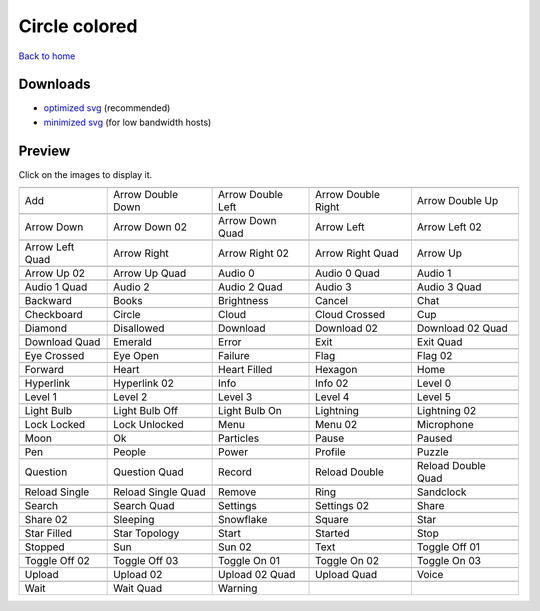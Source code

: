 Circle colored
==============

`Back to home <README.rst>`__

Downloads
---------

- `optimized svg <https://github.com/IceflowRE/simple-icons/releases/download/latest/circle-colored-optimized.zip>`__ (recommended)
- `minimized svg <https://github.com/IceflowRE/simple-icons/releases/download/latest/circle-colored-minimized.zip>`__ (for low bandwidth hosts)

Preview
-------

Click on the images to display it.

========  ========  ========  ========  ========  
|svg000|  |svg001|  |svg002|  |svg003|  |svg004|
|dsc000|  |dsc001|  |dsc002|  |dsc003|  |dsc004|
|svg005|  |svg006|  |svg007|  |svg008|  |svg009|
|dsc005|  |dsc006|  |dsc007|  |dsc008|  |dsc009|
|svg010|  |svg011|  |svg012|  |svg013|  |svg014|
|dsc010|  |dsc011|  |dsc012|  |dsc013|  |dsc014|
|svg015|  |svg016|  |svg017|  |svg018|  |svg019|
|dsc015|  |dsc016|  |dsc017|  |dsc018|  |dsc019|
|svg020|  |svg021|  |svg022|  |svg023|  |svg024|
|dsc020|  |dsc021|  |dsc022|  |dsc023|  |dsc024|
|svg025|  |svg026|  |svg027|  |svg028|  |svg029|
|dsc025|  |dsc026|  |dsc027|  |dsc028|  |dsc029|
|svg030|  |svg031|  |svg032|  |svg033|  |svg034|
|dsc030|  |dsc031|  |dsc032|  |dsc033|  |dsc034|
|svg035|  |svg036|  |svg037|  |svg038|  |svg039|
|dsc035|  |dsc036|  |dsc037|  |dsc038|  |dsc039|
|svg040|  |svg041|  |svg042|  |svg043|  |svg044|
|dsc040|  |dsc041|  |dsc042|  |dsc043|  |dsc044|
|svg045|  |svg046|  |svg047|  |svg048|  |svg049|
|dsc045|  |dsc046|  |dsc047|  |dsc048|  |dsc049|
|svg050|  |svg051|  |svg052|  |svg053|  |svg054|
|dsc050|  |dsc051|  |dsc052|  |dsc053|  |dsc054|
|svg055|  |svg056|  |svg057|  |svg058|  |svg059|
|dsc055|  |dsc056|  |dsc057|  |dsc058|  |dsc059|
|svg060|  |svg061|  |svg062|  |svg063|  |svg064|
|dsc060|  |dsc061|  |dsc062|  |dsc063|  |dsc064|
|svg065|  |svg066|  |svg067|  |svg068|  |svg069|
|dsc065|  |dsc066|  |dsc067|  |dsc068|  |dsc069|
|svg070|  |svg071|  |svg072|  |svg073|  |svg074|
|dsc070|  |dsc071|  |dsc072|  |dsc073|  |dsc074|
|svg075|  |svg076|  |svg077|  |svg078|  |svg079|
|dsc075|  |dsc076|  |dsc077|  |dsc078|  |dsc079|
|svg080|  |svg081|  |svg082|  |svg083|  |svg084|
|dsc080|  |dsc081|  |dsc082|  |dsc083|  |dsc084|
|svg085|  |svg086|  |svg087|  |svg088|  |svg089|
|dsc085|  |dsc086|  |dsc087|  |dsc088|  |dsc089|
|svg090|  |svg091|  |svg092|  |svg093|  |svg094|
|dsc090|  |dsc091|  |dsc092|  |dsc093|  |dsc094|
|svg095|  |svg096|  |svg097|  |svg098|  |svg099|
|dsc095|  |dsc096|  |dsc097|  |dsc098|  |dsc099|
|svg100|  |svg101|  |svg102|  |svg103|  |svg104|
|dsc100|  |dsc101|  |dsc102|  |dsc103|  |dsc104|
|svg105|  |svg106|  |svg107|  |svg108|  |svg109|
|dsc105|  |dsc106|  |dsc107|  |dsc108|  |dsc109|
|svg110|  |svg111|  |svg112|  |svg113|  |svg114|
|dsc110|  |dsc111|  |dsc112|  |dsc113|  |dsc114|
|svg115|  |svg116|  |svg117|  |svg118|  |svg119|
|dsc115|  |dsc116|  |dsc117|  |dsc118|  |dsc119|
|svg120|  |svg121|  |svg122|  |svg123|  |svg124|
|dsc120|  |dsc121|  |dsc122|  |dsc123|  |dsc124|
|svg125|  |svg126|  |svg127|
|dsc125|  |dsc126|  |dsc127|
========  ========  ========  ========  ========  


.. |dsc000| replace:: Add
.. |svg000| image:: icons/circle-colored/add.svg
    :width: 128px
    :target: icons/circle-colored/add.svg
.. |dsc001| replace:: Arrow Double Down
.. |svg001| image:: icons/circle-colored/arrow_double_down.svg
    :width: 128px
    :target: icons/circle-colored/arrow_double_down.svg
.. |dsc002| replace:: Arrow Double Left
.. |svg002| image:: icons/circle-colored/arrow_double_left.svg
    :width: 128px
    :target: icons/circle-colored/arrow_double_left.svg
.. |dsc003| replace:: Arrow Double Right
.. |svg003| image:: icons/circle-colored/arrow_double_right.svg
    :width: 128px
    :target: icons/circle-colored/arrow_double_right.svg
.. |dsc004| replace:: Arrow Double Up
.. |svg004| image:: icons/circle-colored/arrow_double_up.svg
    :width: 128px
    :target: icons/circle-colored/arrow_double_up.svg
.. |dsc005| replace:: Arrow Down
.. |svg005| image:: icons/circle-colored/arrow_down.svg
    :width: 128px
    :target: icons/circle-colored/arrow_down.svg
.. |dsc006| replace:: Arrow Down 02
.. |svg006| image:: icons/circle-colored/arrow_down-02.svg
    :width: 128px
    :target: icons/circle-colored/arrow_down-02.svg
.. |dsc007| replace:: Arrow Down Quad
.. |svg007| image:: icons/circle-colored/arrow_down_quad.svg
    :width: 128px
    :target: icons/circle-colored/arrow_down_quad.svg
.. |dsc008| replace:: Arrow Left
.. |svg008| image:: icons/circle-colored/arrow_left.svg
    :width: 128px
    :target: icons/circle-colored/arrow_left.svg
.. |dsc009| replace:: Arrow Left 02
.. |svg009| image:: icons/circle-colored/arrow_left-02.svg
    :width: 128px
    :target: icons/circle-colored/arrow_left-02.svg
.. |dsc010| replace:: Arrow Left Quad
.. |svg010| image:: icons/circle-colored/arrow_left_quad.svg
    :width: 128px
    :target: icons/circle-colored/arrow_left_quad.svg
.. |dsc011| replace:: Arrow Right
.. |svg011| image:: icons/circle-colored/arrow_right.svg
    :width: 128px
    :target: icons/circle-colored/arrow_right.svg
.. |dsc012| replace:: Arrow Right 02
.. |svg012| image:: icons/circle-colored/arrow_right-02.svg
    :width: 128px
    :target: icons/circle-colored/arrow_right-02.svg
.. |dsc013| replace:: Arrow Right Quad
.. |svg013| image:: icons/circle-colored/arrow_right_quad.svg
    :width: 128px
    :target: icons/circle-colored/arrow_right_quad.svg
.. |dsc014| replace:: Arrow Up
.. |svg014| image:: icons/circle-colored/arrow_up.svg
    :width: 128px
    :target: icons/circle-colored/arrow_up.svg
.. |dsc015| replace:: Arrow Up 02
.. |svg015| image:: icons/circle-colored/arrow_up-02.svg
    :width: 128px
    :target: icons/circle-colored/arrow_up-02.svg
.. |dsc016| replace:: Arrow Up Quad
.. |svg016| image:: icons/circle-colored/arrow_up_quad.svg
    :width: 128px
    :target: icons/circle-colored/arrow_up_quad.svg
.. |dsc017| replace:: Audio 0
.. |svg017| image:: icons/circle-colored/audio_0.svg
    :width: 128px
    :target: icons/circle-colored/audio_0.svg
.. |dsc018| replace:: Audio 0 Quad
.. |svg018| image:: icons/circle-colored/audio_0_quad.svg
    :width: 128px
    :target: icons/circle-colored/audio_0_quad.svg
.. |dsc019| replace:: Audio 1
.. |svg019| image:: icons/circle-colored/audio_1.svg
    :width: 128px
    :target: icons/circle-colored/audio_1.svg
.. |dsc020| replace:: Audio 1 Quad
.. |svg020| image:: icons/circle-colored/audio_1_quad.svg
    :width: 128px
    :target: icons/circle-colored/audio_1_quad.svg
.. |dsc021| replace:: Audio 2
.. |svg021| image:: icons/circle-colored/audio_2.svg
    :width: 128px
    :target: icons/circle-colored/audio_2.svg
.. |dsc022| replace:: Audio 2 Quad
.. |svg022| image:: icons/circle-colored/audio_2_quad.svg
    :width: 128px
    :target: icons/circle-colored/audio_2_quad.svg
.. |dsc023| replace:: Audio 3
.. |svg023| image:: icons/circle-colored/audio_3.svg
    :width: 128px
    :target: icons/circle-colored/audio_3.svg
.. |dsc024| replace:: Audio 3 Quad
.. |svg024| image:: icons/circle-colored/audio_3_quad.svg
    :width: 128px
    :target: icons/circle-colored/audio_3_quad.svg
.. |dsc025| replace:: Backward
.. |svg025| image:: icons/circle-colored/backward.svg
    :width: 128px
    :target: icons/circle-colored/backward.svg
.. |dsc026| replace:: Books
.. |svg026| image:: icons/circle-colored/books.svg
    :width: 128px
    :target: icons/circle-colored/books.svg
.. |dsc027| replace:: Brightness
.. |svg027| image:: icons/circle-colored/brightness.svg
    :width: 128px
    :target: icons/circle-colored/brightness.svg
.. |dsc028| replace:: Cancel
.. |svg028| image:: icons/circle-colored/cancel.svg
    :width: 128px
    :target: icons/circle-colored/cancel.svg
.. |dsc029| replace:: Chat
.. |svg029| image:: icons/circle-colored/chat.svg
    :width: 128px
    :target: icons/circle-colored/chat.svg
.. |dsc030| replace:: Checkboard
.. |svg030| image:: icons/circle-colored/checkboard.svg
    :width: 128px
    :target: icons/circle-colored/checkboard.svg
.. |dsc031| replace:: Circle
.. |svg031| image:: icons/circle-colored/circle.svg
    :width: 128px
    :target: icons/circle-colored/circle.svg
.. |dsc032| replace:: Cloud
.. |svg032| image:: icons/circle-colored/cloud.svg
    :width: 128px
    :target: icons/circle-colored/cloud.svg
.. |dsc033| replace:: Cloud Crossed
.. |svg033| image:: icons/circle-colored/cloud_crossed.svg
    :width: 128px
    :target: icons/circle-colored/cloud_crossed.svg
.. |dsc034| replace:: Cup
.. |svg034| image:: icons/circle-colored/cup.svg
    :width: 128px
    :target: icons/circle-colored/cup.svg
.. |dsc035| replace:: Diamond
.. |svg035| image:: icons/circle-colored/diamond.svg
    :width: 128px
    :target: icons/circle-colored/diamond.svg
.. |dsc036| replace:: Disallowed
.. |svg036| image:: icons/circle-colored/disallowed.svg
    :width: 128px
    :target: icons/circle-colored/disallowed.svg
.. |dsc037| replace:: Download
.. |svg037| image:: icons/circle-colored/download.svg
    :width: 128px
    :target: icons/circle-colored/download.svg
.. |dsc038| replace:: Download 02
.. |svg038| image:: icons/circle-colored/download-02.svg
    :width: 128px
    :target: icons/circle-colored/download-02.svg
.. |dsc039| replace:: Download 02 Quad
.. |svg039| image:: icons/circle-colored/download-02-quad.svg
    :width: 128px
    :target: icons/circle-colored/download-02-quad.svg
.. |dsc040| replace:: Download Quad
.. |svg040| image:: icons/circle-colored/download_quad.svg
    :width: 128px
    :target: icons/circle-colored/download_quad.svg
.. |dsc041| replace:: Emerald
.. |svg041| image:: icons/circle-colored/emerald.svg
    :width: 128px
    :target: icons/circle-colored/emerald.svg
.. |dsc042| replace:: Error
.. |svg042| image:: icons/circle-colored/error.svg
    :width: 128px
    :target: icons/circle-colored/error.svg
.. |dsc043| replace:: Exit
.. |svg043| image:: icons/circle-colored/exit.svg
    :width: 128px
    :target: icons/circle-colored/exit.svg
.. |dsc044| replace:: Exit Quad
.. |svg044| image:: icons/circle-colored/exit_quad.svg
    :width: 128px
    :target: icons/circle-colored/exit_quad.svg
.. |dsc045| replace:: Eye Crossed
.. |svg045| image:: icons/circle-colored/eye_crossed.svg
    :width: 128px
    :target: icons/circle-colored/eye_crossed.svg
.. |dsc046| replace:: Eye Open
.. |svg046| image:: icons/circle-colored/eye_open.svg
    :width: 128px
    :target: icons/circle-colored/eye_open.svg
.. |dsc047| replace:: Failure
.. |svg047| image:: icons/circle-colored/failure.svg
    :width: 128px
    :target: icons/circle-colored/failure.svg
.. |dsc048| replace:: Flag
.. |svg048| image:: icons/circle-colored/flag.svg
    :width: 128px
    :target: icons/circle-colored/flag.svg
.. |dsc049| replace:: Flag 02
.. |svg049| image:: icons/circle-colored/flag-02.svg
    :width: 128px
    :target: icons/circle-colored/flag-02.svg
.. |dsc050| replace:: Forward
.. |svg050| image:: icons/circle-colored/forward.svg
    :width: 128px
    :target: icons/circle-colored/forward.svg
.. |dsc051| replace:: Heart
.. |svg051| image:: icons/circle-colored/heart.svg
    :width: 128px
    :target: icons/circle-colored/heart.svg
.. |dsc052| replace:: Heart Filled
.. |svg052| image:: icons/circle-colored/heart_filled.svg
    :width: 128px
    :target: icons/circle-colored/heart_filled.svg
.. |dsc053| replace:: Hexagon
.. |svg053| image:: icons/circle-colored/hexagon.svg
    :width: 128px
    :target: icons/circle-colored/hexagon.svg
.. |dsc054| replace:: Home
.. |svg054| image:: icons/circle-colored/home.svg
    :width: 128px
    :target: icons/circle-colored/home.svg
.. |dsc055| replace:: Hyperlink
.. |svg055| image:: icons/circle-colored/hyperlink.svg
    :width: 128px
    :target: icons/circle-colored/hyperlink.svg
.. |dsc056| replace:: Hyperlink 02
.. |svg056| image:: icons/circle-colored/hyperlink-02.svg
    :width: 128px
    :target: icons/circle-colored/hyperlink-02.svg
.. |dsc057| replace:: Info
.. |svg057| image:: icons/circle-colored/info.svg
    :width: 128px
    :target: icons/circle-colored/info.svg
.. |dsc058| replace:: Info 02
.. |svg058| image:: icons/circle-colored/info-02.svg
    :width: 128px
    :target: icons/circle-colored/info-02.svg
.. |dsc059| replace:: Level 0
.. |svg059| image:: icons/circle-colored/level_0.svg
    :width: 128px
    :target: icons/circle-colored/level_0.svg
.. |dsc060| replace:: Level 1
.. |svg060| image:: icons/circle-colored/level_1.svg
    :width: 128px
    :target: icons/circle-colored/level_1.svg
.. |dsc061| replace:: Level 2
.. |svg061| image:: icons/circle-colored/level_2.svg
    :width: 128px
    :target: icons/circle-colored/level_2.svg
.. |dsc062| replace:: Level 3
.. |svg062| image:: icons/circle-colored/level_3.svg
    :width: 128px
    :target: icons/circle-colored/level_3.svg
.. |dsc063| replace:: Level 4
.. |svg063| image:: icons/circle-colored/level_4.svg
    :width: 128px
    :target: icons/circle-colored/level_4.svg
.. |dsc064| replace:: Level 5
.. |svg064| image:: icons/circle-colored/level_5.svg
    :width: 128px
    :target: icons/circle-colored/level_5.svg
.. |dsc065| replace:: Light Bulb
.. |svg065| image:: icons/circle-colored/light_bulb.svg
    :width: 128px
    :target: icons/circle-colored/light_bulb.svg
.. |dsc066| replace:: Light Bulb Off
.. |svg066| image:: icons/circle-colored/light_bulb_off.svg
    :width: 128px
    :target: icons/circle-colored/light_bulb_off.svg
.. |dsc067| replace:: Light Bulb On
.. |svg067| image:: icons/circle-colored/light_bulb_on.svg
    :width: 128px
    :target: icons/circle-colored/light_bulb_on.svg
.. |dsc068| replace:: Lightning
.. |svg068| image:: icons/circle-colored/lightning.svg
    :width: 128px
    :target: icons/circle-colored/lightning.svg
.. |dsc069| replace:: Lightning 02
.. |svg069| image:: icons/circle-colored/lightning-02.svg
    :width: 128px
    :target: icons/circle-colored/lightning-02.svg
.. |dsc070| replace:: Lock Locked
.. |svg070| image:: icons/circle-colored/lock_locked.svg
    :width: 128px
    :target: icons/circle-colored/lock_locked.svg
.. |dsc071| replace:: Lock Unlocked
.. |svg071| image:: icons/circle-colored/lock_unlocked.svg
    :width: 128px
    :target: icons/circle-colored/lock_unlocked.svg
.. |dsc072| replace:: Menu
.. |svg072| image:: icons/circle-colored/menu.svg
    :width: 128px
    :target: icons/circle-colored/menu.svg
.. |dsc073| replace:: Menu 02
.. |svg073| image:: icons/circle-colored/menu-02.svg
    :width: 128px
    :target: icons/circle-colored/menu-02.svg
.. |dsc074| replace:: Microphone
.. |svg074| image:: icons/circle-colored/microphone.svg
    :width: 128px
    :target: icons/circle-colored/microphone.svg
.. |dsc075| replace:: Moon
.. |svg075| image:: icons/circle-colored/moon.svg
    :width: 128px
    :target: icons/circle-colored/moon.svg
.. |dsc076| replace:: Ok
.. |svg076| image:: icons/circle-colored/ok.svg
    :width: 128px
    :target: icons/circle-colored/ok.svg
.. |dsc077| replace:: Particles
.. |svg077| image:: icons/circle-colored/particles.svg
    :width: 128px
    :target: icons/circle-colored/particles.svg
.. |dsc078| replace:: Pause
.. |svg078| image:: icons/circle-colored/pause.svg
    :width: 128px
    :target: icons/circle-colored/pause.svg
.. |dsc079| replace:: Paused
.. |svg079| image:: icons/circle-colored/paused.svg
    :width: 128px
    :target: icons/circle-colored/paused.svg
.. |dsc080| replace:: Pen
.. |svg080| image:: icons/circle-colored/pen.svg
    :width: 128px
    :target: icons/circle-colored/pen.svg
.. |dsc081| replace:: People
.. |svg081| image:: icons/circle-colored/people.svg
    :width: 128px
    :target: icons/circle-colored/people.svg
.. |dsc082| replace:: Power
.. |svg082| image:: icons/circle-colored/power.svg
    :width: 128px
    :target: icons/circle-colored/power.svg
.. |dsc083| replace:: Profile
.. |svg083| image:: icons/circle-colored/profile.svg
    :width: 128px
    :target: icons/circle-colored/profile.svg
.. |dsc084| replace:: Puzzle
.. |svg084| image:: icons/circle-colored/puzzle.svg
    :width: 128px
    :target: icons/circle-colored/puzzle.svg
.. |dsc085| replace:: Question
.. |svg085| image:: icons/circle-colored/question.svg
    :width: 128px
    :target: icons/circle-colored/question.svg
.. |dsc086| replace:: Question Quad
.. |svg086| image:: icons/circle-colored/question_quad.svg
    :width: 128px
    :target: icons/circle-colored/question_quad.svg
.. |dsc087| replace:: Record
.. |svg087| image:: icons/circle-colored/record.svg
    :width: 128px
    :target: icons/circle-colored/record.svg
.. |dsc088| replace:: Reload Double
.. |svg088| image:: icons/circle-colored/reload_double.svg
    :width: 128px
    :target: icons/circle-colored/reload_double.svg
.. |dsc089| replace:: Reload Double Quad
.. |svg089| image:: icons/circle-colored/reload_double_quad.svg
    :width: 128px
    :target: icons/circle-colored/reload_double_quad.svg
.. |dsc090| replace:: Reload Single
.. |svg090| image:: icons/circle-colored/reload_single.svg
    :width: 128px
    :target: icons/circle-colored/reload_single.svg
.. |dsc091| replace:: Reload Single Quad
.. |svg091| image:: icons/circle-colored/reload_single_quad.svg
    :width: 128px
    :target: icons/circle-colored/reload_single_quad.svg
.. |dsc092| replace:: Remove
.. |svg092| image:: icons/circle-colored/remove.svg
    :width: 128px
    :target: icons/circle-colored/remove.svg
.. |dsc093| replace:: Ring
.. |svg093| image:: icons/circle-colored/ring.svg
    :width: 128px
    :target: icons/circle-colored/ring.svg
.. |dsc094| replace:: Sandclock
.. |svg094| image:: icons/circle-colored/sandclock.svg
    :width: 128px
    :target: icons/circle-colored/sandclock.svg
.. |dsc095| replace:: Search
.. |svg095| image:: icons/circle-colored/search.svg
    :width: 128px
    :target: icons/circle-colored/search.svg
.. |dsc096| replace:: Search Quad
.. |svg096| image:: icons/circle-colored/search_quad.svg
    :width: 128px
    :target: icons/circle-colored/search_quad.svg
.. |dsc097| replace:: Settings
.. |svg097| image:: icons/circle-colored/settings.svg
    :width: 128px
    :target: icons/circle-colored/settings.svg
.. |dsc098| replace:: Settings 02
.. |svg098| image:: icons/circle-colored/settings-02.svg
    :width: 128px
    :target: icons/circle-colored/settings-02.svg
.. |dsc099| replace:: Share
.. |svg099| image:: icons/circle-colored/share.svg
    :width: 128px
    :target: icons/circle-colored/share.svg
.. |dsc100| replace:: Share 02
.. |svg100| image:: icons/circle-colored/share-02.svg
    :width: 128px
    :target: icons/circle-colored/share-02.svg
.. |dsc101| replace:: Sleeping
.. |svg101| image:: icons/circle-colored/sleeping.svg
    :width: 128px
    :target: icons/circle-colored/sleeping.svg
.. |dsc102| replace:: Snowflake
.. |svg102| image:: icons/circle-colored/snowflake.svg
    :width: 128px
    :target: icons/circle-colored/snowflake.svg
.. |dsc103| replace:: Square
.. |svg103| image:: icons/circle-colored/square.svg
    :width: 128px
    :target: icons/circle-colored/square.svg
.. |dsc104| replace:: Star
.. |svg104| image:: icons/circle-colored/star.svg
    :width: 128px
    :target: icons/circle-colored/star.svg
.. |dsc105| replace:: Star Filled
.. |svg105| image:: icons/circle-colored/star_filled.svg
    :width: 128px
    :target: icons/circle-colored/star_filled.svg
.. |dsc106| replace:: Star Topology
.. |svg106| image:: icons/circle-colored/star_topology.svg
    :width: 128px
    :target: icons/circle-colored/star_topology.svg
.. |dsc107| replace:: Start
.. |svg107| image:: icons/circle-colored/start.svg
    :width: 128px
    :target: icons/circle-colored/start.svg
.. |dsc108| replace:: Started
.. |svg108| image:: icons/circle-colored/started.svg
    :width: 128px
    :target: icons/circle-colored/started.svg
.. |dsc109| replace:: Stop
.. |svg109| image:: icons/circle-colored/stop.svg
    :width: 128px
    :target: icons/circle-colored/stop.svg
.. |dsc110| replace:: Stopped
.. |svg110| image:: icons/circle-colored/stopped.svg
    :width: 128px
    :target: icons/circle-colored/stopped.svg
.. |dsc111| replace:: Sun
.. |svg111| image:: icons/circle-colored/sun.svg
    :width: 128px
    :target: icons/circle-colored/sun.svg
.. |dsc112| replace:: Sun 02
.. |svg112| image:: icons/circle-colored/sun-02.svg
    :width: 128px
    :target: icons/circle-colored/sun-02.svg
.. |dsc113| replace:: Text
.. |svg113| image:: icons/circle-colored/text.svg
    :width: 128px
    :target: icons/circle-colored/text.svg
.. |dsc114| replace:: Toggle Off 01
.. |svg114| image:: icons/circle-colored/toggle_off-01.svg
    :width: 128px
    :target: icons/circle-colored/toggle_off-01.svg
.. |dsc115| replace:: Toggle Off 02
.. |svg115| image:: icons/circle-colored/toggle_off-02.svg
    :width: 128px
    :target: icons/circle-colored/toggle_off-02.svg
.. |dsc116| replace:: Toggle Off 03
.. |svg116| image:: icons/circle-colored/toggle_off-03.svg
    :width: 128px
    :target: icons/circle-colored/toggle_off-03.svg
.. |dsc117| replace:: Toggle On 01
.. |svg117| image:: icons/circle-colored/toggle_on-01.svg
    :width: 128px
    :target: icons/circle-colored/toggle_on-01.svg
.. |dsc118| replace:: Toggle On 02
.. |svg118| image:: icons/circle-colored/toggle_on-02.svg
    :width: 128px
    :target: icons/circle-colored/toggle_on-02.svg
.. |dsc119| replace:: Toggle On 03
.. |svg119| image:: icons/circle-colored/toggle_on-03.svg
    :width: 128px
    :target: icons/circle-colored/toggle_on-03.svg
.. |dsc120| replace:: Upload
.. |svg120| image:: icons/circle-colored/upload.svg
    :width: 128px
    :target: icons/circle-colored/upload.svg
.. |dsc121| replace:: Upload 02
.. |svg121| image:: icons/circle-colored/upload-02.svg
    :width: 128px
    :target: icons/circle-colored/upload-02.svg
.. |dsc122| replace:: Upload 02 Quad
.. |svg122| image:: icons/circle-colored/upload-02-quad.svg
    :width: 128px
    :target: icons/circle-colored/upload-02-quad.svg
.. |dsc123| replace:: Upload Quad
.. |svg123| image:: icons/circle-colored/upload_quad.svg
    :width: 128px
    :target: icons/circle-colored/upload_quad.svg
.. |dsc124| replace:: Voice
.. |svg124| image:: icons/circle-colored/voice.svg
    :width: 128px
    :target: icons/circle-colored/voice.svg
.. |dsc125| replace:: Wait
.. |svg125| image:: icons/circle-colored/wait.svg
    :width: 128px
    :target: icons/circle-colored/wait.svg
.. |dsc126| replace:: Wait Quad
.. |svg126| image:: icons/circle-colored/wait_quad.svg
    :width: 128px
    :target: icons/circle-colored/wait_quad.svg
.. |dsc127| replace:: Warning
.. |svg127| image:: icons/circle-colored/warning.svg
    :width: 128px
    :target: icons/circle-colored/warning.svg

